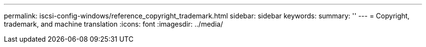 ---
permalink: iscsi-config-windows/reference_copyright_trademark.html
sidebar: sidebar
keywords: 
summary: ''
---
= Copyright, trademark, and machine translation
:icons: font
:imagesdir: ../media/
